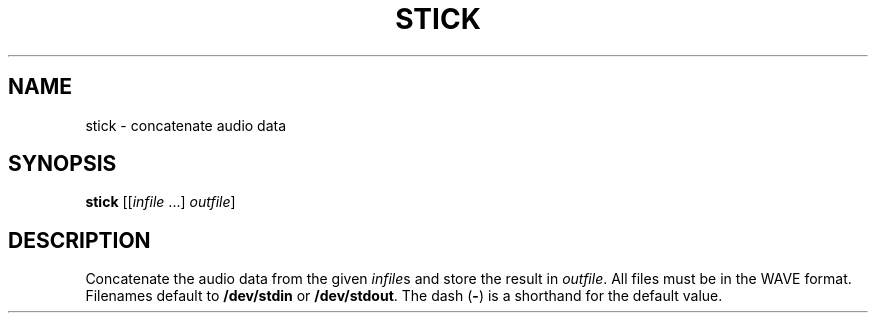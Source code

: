 .\" Man page for the command stick of the Tonbandfetzen tool box
.TH STICK 1 2010\(en2024 "Jan Berges" "Tonbandfetzen Manual"
.SH NAME
stick \- concatenate audio data
.SH SYNOPSIS
.BI stick
.RI [[ infile " ...]"
.IR outfile ]
.SH DESCRIPTION
.PP
Concatenate the audio data from the given
.IR infile s
and store the result in
.IR outfile .
All files must be in the WAVE format.
Filenames default to
.BR /dev/stdin
or
.BR /dev/stdout .
The dash
.RB ( - )
is a shorthand for the default value.
